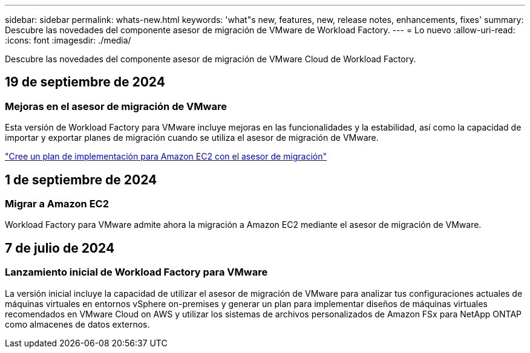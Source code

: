 ---
sidebar: sidebar 
permalink: whats-new.html 
keywords: 'what"s new, features, new, release notes, enhancements, fixes' 
summary: Descubre las novedades del componente asesor de migración de VMware de Workload Factory. 
---
= Lo nuevo
:allow-uri-read: 
:icons: font
:imagesdir: ./media/


[role="lead"]
Descubre las novedades del componente asesor de migración de VMware Cloud de Workload Factory.



== 19 de septiembre de 2024



=== Mejoras en el asesor de migración de VMware

Esta versión de Workload Factory para VMware incluye mejoras en las funcionalidades y la estabilidad, así como la capacidad de importar y exportar planes de migración cuando se utiliza el asesor de migración de VMware.

https://docs.netapp.com/us-en/workload-vmware/launch-onboarding-advisor-native.html["Cree un plan de implementación para Amazon EC2 con el asesor de migración"]



== 1 de septiembre de 2024



=== Migrar a Amazon EC2

Workload Factory para VMware admite ahora la migración a Amazon EC2 mediante el asesor de migración de VMware.



== 7 de julio de 2024



=== Lanzamiento inicial de Workload Factory para VMware

La versión inicial incluye la capacidad de utilizar el asesor de migración de VMware para analizar tus configuraciones actuales de máquinas virtuales en entornos vSphere on-premises y generar un plan para implementar diseños de máquinas virtuales recomendados en VMware Cloud on AWS y utilizar los sistemas de archivos personalizados de Amazon FSx para NetApp ONTAP como almacenes de datos externos.
